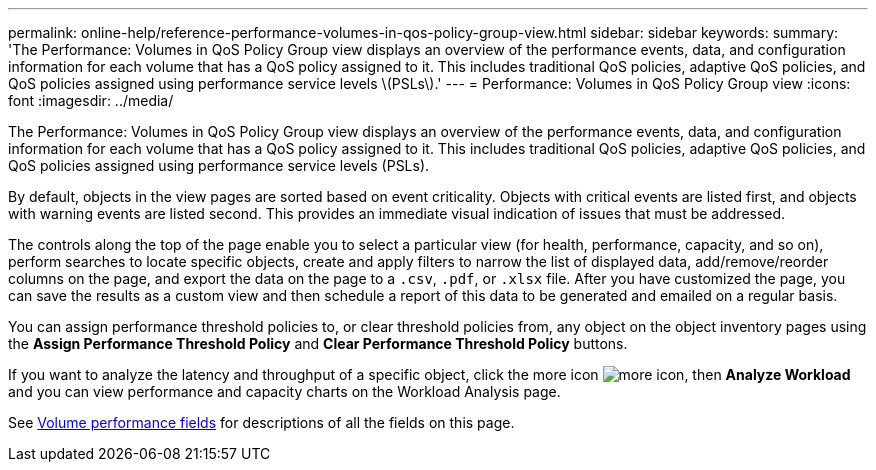 ---
permalink: online-help/reference-performance-volumes-in-qos-policy-group-view.html
sidebar: sidebar
keywords: 
summary: 'The Performance: Volumes in QoS Policy Group view displays an overview of the performance events, data, and configuration information for each volume that has a QoS policy assigned to it. This includes traditional QoS policies, adaptive QoS policies, and QoS policies assigned using performance service levels \(PSLs\).'
---
= Performance: Volumes in QoS Policy Group view
:icons: font
:imagesdir: ../media/

[.lead]
The Performance: Volumes in QoS Policy Group view displays an overview of the performance events, data, and configuration information for each volume that has a QoS policy assigned to it. This includes traditional QoS policies, adaptive QoS policies, and QoS policies assigned using performance service levels (PSLs).

By default, objects in the view pages are sorted based on event criticality. Objects with critical events are listed first, and objects with warning events are listed second. This provides an immediate visual indication of issues that must be addressed.

The controls along the top of the page enable you to select a particular view (for health, performance, capacity, and so on), perform searches to locate specific objects, create and apply filters to narrow the list of displayed data, add/remove/reorder columns on the page, and export the data on the page to a `.csv`, `.pdf`, or `.xlsx` file. After you have customized the page, you can save the results as a custom view and then schedule a report of this data to be generated and emailed on a regular basis.

You can assign performance threshold policies to, or clear threshold policies from, any object on the object inventory pages using the *Assign Performance Threshold Policy* and *Clear Performance Threshold Policy* buttons.

If you want to analyze the latency and throughput of a specific object, click the more icon image:../media/more-icon.gif[], then *Analyze Workload* and you can view performance and capacity charts on the Workload Analysis page.

See xref:reference-volume-performance-fields.adoc[Volume performance fields] for descriptions of all the fields on this page.
